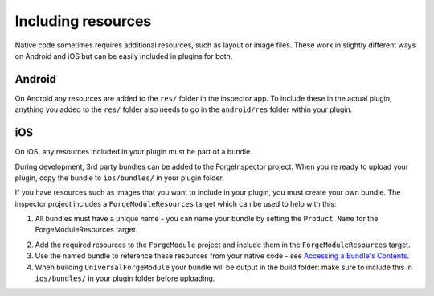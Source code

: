 .. _native_plugins_including_resources:

Including resources
===================

Native code sometimes requires additional resources, such as layout or image
files. These work in slightly different ways on Android and iOS but can be
easily included in plugins for both.

Android
-------

On Android any resources are added to the ``res/`` folder in the inspector app.
To include these in the actual plugin, anything you added to the ``res/``
folder also needs to go in the ``android/res`` folder within your plugin.

iOS
---

On iOS, any resources included in your plugin must be part of a bundle.

During development, 3rd party bundles can be added to the ForgeInspector
project. When you're ready to upload your plugin, copy the bundle to
``ios/bundles/`` in your plugin folder.

If you have resources such as images that you want to include in your plugin,
you must create your own bundle. The inspector project includes a
``ForgeModuleResources`` target which can be used to help with this:

1. All bundles must have a unique name - you can name your bundle by setting the
   ``Product Name`` for the ForgeModuleResources target.

.. image:: /_static/images/plugin-set-bundle-name.png

2. Add the required resources to the ``ForgeModule`` project and include them in
   the ``ForgeModuleResources`` target.
#. Use the named bundle to reference these
   resources from your native code - see `Accessing a Bundle's Contents <https://developer.apple.com/library/mac/#documentation/CoreFOundation/Conceptual/CFBundles/AccessingaBundlesContents/AccessingaBundlesContents.html>`_.
#. When building ``UniversalForgeModule`` your bundle will be output in the
   build folder: make sure to include this in ``ios/bundles/`` in your plugin
   folder before uploading.
